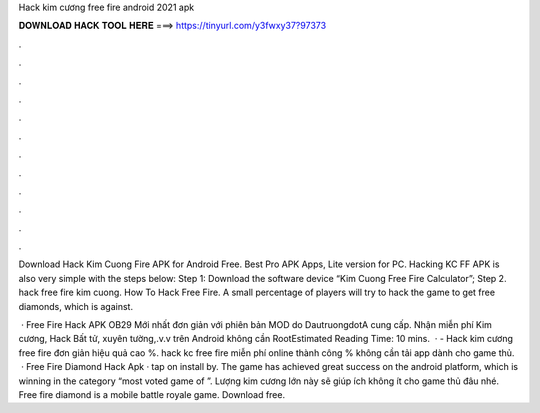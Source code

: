 Hack kim cương free fire android 2021 apk



𝐃𝐎𝐖𝐍𝐋𝐎𝐀𝐃 𝐇𝐀𝐂𝐊 𝐓𝐎𝐎𝐋 𝐇𝐄𝐑𝐄 ===> https://tinyurl.com/y3fwxy37?97373



.



.



.



.



.



.



.



.



.



.



.



.

Download Hack Kim Cuong Fire APK for Android Free. Best Pro APK Apps, Lite version for PC. Hacking KC FF APK is also very simple with the steps below: Step 1: Download the software device “Kim Cuong Free Fire Calculator”; Step 2. hack free fire kim cuong. How To Hack Free Fire. A small percentage of players will try to hack the game to get free diamonds, which is against.

 · Free Fire Hack APK OB29 Mới nhất đơn giản với phiên bản MOD do DautruongdotA cung cấp. Nhận miễn phí Kim cương, Hack Bất tử, xuyên tường,.v.v trên Android không cần RootEstimated Reading Time: 10 mins.  ·  - Hack kim cương free fire đơn giản hiệu quả cao %. hack kc free fire miễn phí online thành công % không cần tải app dành cho game thủ.  · Free Fire Diamond Hack Apk · tap on install by. The game has achieved great success on the android platform, which is winning in the category “most voted game of ”. Lượng kim cương lớn này sẽ giúp ích không ít cho game thủ đâu nhé. Free fire diamond is a mobile battle royale game. Download free.
